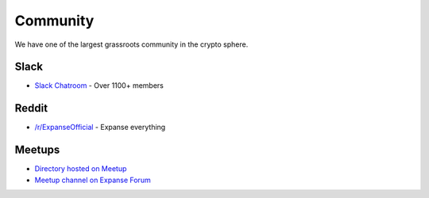 .. _community:

********************************************************************************
Community
********************************************************************************

We have one of the largest grassroots community in the crypto sphere.

Slack
================================================================================
* `Slack Chatroom <http://slack.expanse.tech>`_ - Over 1100+ members

Reddit
================================================================================

* `/r/ExpanseOfficial <https://www.reddit.com/r/expanse official/>`_ - Expanse everything

Meetups
================================================================================
* `Directory hosted on Meetup <http://www.meetup.com/topics/expanse/>`_
* `Meetup channel on Expanse Forum <http://forum.expanse.tech/categories/meetups/>`_

